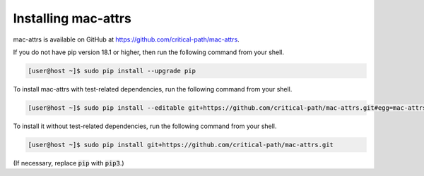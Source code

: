 Installing mac-attrs
====================

mac-attrs is available on GitHub at https://github.com/critical-path/mac-attrs.

If you do not have pip version 18.1 or higher, then run the following command from your shell.

.. code-block:: console

   [user@host ~]$ sudo pip install --upgrade pip

To install mac-attrs with test-related dependencies, run the following command from your shell.

.. code-block:: console

   [user@host ~]$ sudo pip install --editable git+https://github.com/critical-path/mac-attrs.git#egg=mac-attrs[test]

To install it without test-related dependencies, run the following command from your shell.

.. code-block:: console

   [user@host ~]$ sudo pip install git+https://github.com/critical-path/mac-attrs.git

(If necessary, replace :code:`pip` with :code:`pip3`.)
